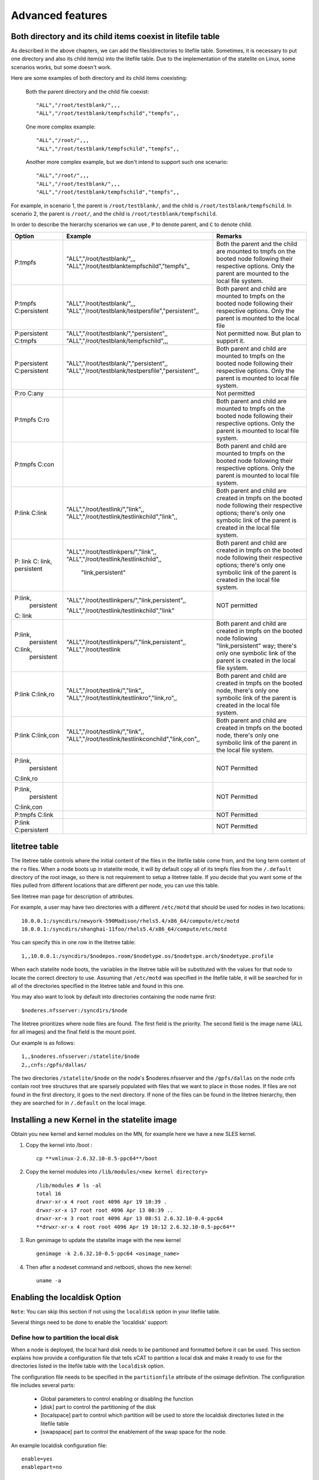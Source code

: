 Advanced features
=================

Both directory and its child items coexist in litefile table
------------------------------------------------------------

As described in the above chapters, we can add the files/directories to litefile table. Sometimes, it is necessary to put one directory and also its child item(s) into the litefile table. Due to the implementation of the statelite on Linux, some scenarios works, but some doesn't work.

Here are some examples of both directory and its child items coexisting:

    Both the parent directory and the child file coexist: ::

     "ALL","/root/testblank/",,,
     "ALL","/root/testblank/tempfschild","tempfs",,

    One more complex example: ::

     "ALL","/root/",,,
     "ALL","/root/testblank/tempfschild","tempfs",,

    Another more complex example, but we don't intend to support such one scenario: ::

     "ALL","/root/",,,
     "ALL","/root/testblank/",,,
     "ALL","/root/testblank/tempfschild","tempfs",,

For example, in scenario 1, the parent is ``/root/testblank/``, and the child is ``/root/testblank/tempfschild``.
In scenario 2, the parent is ``/root/``, and the child is ``/root/testblank/tempfschild``.

In order to describe the hierarchy scenarios we can use , ``P`` to denote parent, and ``C`` to denote child.

+--------------+-----------------------------------------------------+-------------------------------------------------+
| Option       | Example                                             | Remarks                                         |
+==============+=====================================================+=================================================+
| P:tmpfs      | "ALL","/root/testblank/",,,                         | Both the parent and the child are mounted to    |
|              | "ALL","/root/testblanktempfschild","tempfs",,       | tmpfs on the booted node following their        |
|              |                                                     | respective options. Only the parent are mounted |
|              |                                                     | to the local file system.                       |
+--------------+-----------------------------------------------------+-------------------------------------------------+
| P:tmpfs      | "ALL","/root/testblank/",,,                         | Both parent and child are mounted to tmpfs      |
| C:persistent | "ALL","/root/testblank/testpersfile","persistent",, | on the booted node following their respective   |
|              |                                                     | options. Only the parent is mounted to the local| 
|              |                                                     | file                                            | 
+--------------+-----------------------------------------------------+-------------------------------------------------+
| P:persistent | "ALL","/root/testblank/","persistent",,             | Not permitted now. But plan to support it.      |
| C:tmpfs      | "ALL","/root/testblank/tempfschild",,,              |                                                 |
+--------------+-----------------------------------------------------+-------------------------------------------------+
| P:persistent | "ALL","/root/testblank/","persistent",,             | Both parent and child are mounted to tmpfs      |
| C:persistent | "ALL","/root/testblank/testpersfile","persistent",, | on the booted node following their respective   |
|              |                                                     | options. Only the parent is mounted to local    |
|              |                                                     | file system.                                    |
+--------------+-----------------------------------------------------+-------------------------------------------------+
| P:ro C:any   |                                                     | Not permitted                                   |
+--------------+-----------------------------------------------------+-------------------------------------------------+
| P:tmpfs C:ro |                                                     | Both parent and child are mounted to tmpfs      |
|              |                                                     | on the booted node following their respective   |
|              |                                                     | options. Only the parent is mounted to local    |
|              |                                                     | file system.                                    |
+--------------+-----------------------------------------------------+-------------------------------------------------+
| P:tmpfs      |                                                     | Both parent and child are mounted to tmpfs      |
| C:con        |                                                     | on the booted node following their respective   |
|              |                                                     | options. Only the parent is mounted to local    |
|              |                                                     | file system.                                    |
+--------------+-----------------------------------------------------+-------------------------------------------------+
| P:link       | "ALL","/root/testlink/","link",,                    | Both parent and child are created in tmpfs      |
| C:link       | "ALL","/root/testlink/testlinkchild","link",,       | on the booted node following their respective   |
|              |                                                     | options; there's only one symbolic link of      |
|              |                                                     | the parent is created in the local file system. |
+--------------+-----------------------------------------------------+-------------------------------------------------+
| P: link C:   | "ALL","/root/testlinkpers/","link",,                | Both parent and child are created in tmpfs      |
| link,        | "ALL","/root/testlink/testlinkchild",,              | on the booted node following their respective   |
| persistent   |                "link,persistent"                    | options; there's only one symbolic link of      |
|              |                                                     | the parent is created in the local file system. |
+--------------+-----------------------------------------------------+-------------------------------------------------+
| P:link,      | "ALL","/root/testlinkpers/","link,persistent",,     | NOT permitted                                   |
|   persistent |                                                     |                                                 |
| C: link      | "ALL","/root/testlink/testlinkchild","link"         |                                                 |
+--------------+-----------------------------------------------------+-------------------------------------------------+
| P:link,      | "ALL","/root/testlinkpers/","link,persistent",,     | Both parent and child are created in tmpfs      |
|   persistent | "ALL","/root/testlink                               | on the booted node following "link,persistent"  |
| C:link,      |                                                     | way; there's only one symbolic link of the      |
|   persistent |                                                     | parent is created in the local file system.     |
+--------------+-----------------------------------------------------+-------------------------------------------------+
| P:link       | "ALL","/root/testlink/","link",,                    | Both parent and child are created in tmpfs      |
| C:link,ro    | "ALL","/root/testlink/testlinkro","link,ro",,       | on the booted node, there's only one symbolic   |
|              |                                                     | link of the parent is created in the local      |
|              |                                                     | file system.                                    | 
+--------------+-----------------------------------------------------+-------------------------------------------------+
| P:link       | "ALL","/root/testlink/","link",,                    | Both parent and child are created in tmpfs      |
| C:link,con   | "ALL","/root/testlink/testlinkconchild","link,con",,| on the booted node, there's only one symbolic   |
|              |                                                     | link of the parent in the local file system.    |
+--------------+-----------------------------------------------------+-------------------------------------------------+
| P:link,      |                                                     | NOT Permitted                                   |
|   persistent |                                                     |                                                 |
| C:link,ro    |                                                     |                                                 |
+--------------+-----------------------------------------------------+-------------------------------------------------+
| P:link,      |                                                     | NOT Permitted                                   |
|   persistent |                                                     |                                                 |
| C:link,con   |                                                     |                                                 |
+--------------+-----------------------------------------------------+-------------------------------------------------+
| P:tmpfs      |                                                     | NOT Permitted                                   |
| C:link       |                                                     |                                                 |
+--------------+-----------------------------------------------------+-------------------------------------------------+
| P:link       |                                                     | NOT Permitted                                   |
| C:persistent |                                                     |                                                 |
+--------------+-----------------------------------------------------+-------------------------------------------------+ 

litetree table
--------------

The litetree table controls where the initial content of the files in the litefile table come from, and the long term content of the ``ro`` files. When a node boots up in statelite mode, it will by default copy all of its tmpfs files from the ``/.default`` directory of the root image, so there is not requirement to setup a litetree table. If you decide that you want some of the files pulled from different locations that are different per node, you can use this table.

See litetree man page for description of attributes.

For example, a user may have two directories with a different ``/etc/motd`` that should be used for nodes in two locations: ::

    10.0.0.1:/syncdirs/newyork-590Madison/rhels5.4/x86_64/compute/etc/motd
    10.0.0.1:/syncdirs/shanghai-11foo/rhels5.4/x86_64/compute/etc/motd

You can specify this in one row in the litetree table: ::

    1,,10.0.0.1:/syncdirs/$nodepos.room/$nodetype.os/$nodetype.arch/$nodetype.profile

When each statelite node boots, the variables in the litetree table will be substituted with the values for that node to locate the correct directory to use. Assuming that ``/etc/motd`` was specified in the litefile table, it will be searched for in all of the directories specified in the litetree table and found in this one.

You may also want to look by default into directories containing the node name first: ::

    $noderes.nfsserver:/syncdirs/$node

The litetree prioritizes where node files are found. The first field is the priority. The second field is the image name (ALL for all images) and the final field is the mount point.

Our example is as follows: ::

    1,,$noderes.nfsserver:/statelite/$node
    2,,cnfs:/gpfs/dallas/

The two directories ``/statelite/$node`` on the node's $noderes.nfsserver and the ``/gpfs/dallas`` on the node cnfs contain root tree structures that are sparsely populated with files that we want to place in those nodes. If files are not found in the first directory, it goes to the next directory. If none of the files can be found in the litetree hierarchy, then they are searched for in ``/.default`` on the local image.

Installing a new Kernel in the statelite image 
----------------------------------------------

Obtain you new kernel and kernel modules on the MN, for example here we have a new SLES kernel.

#. Copy the kernel into /boot : ::

    cp **vmlinux-2.6.32.10-0.5-ppc64**/boot

#. Copy the kernel modules into ``/lib/modules/<new kernel directory>`` ::

    /lib/modules # ls -al
    total 16
    drwxr-xr-x 4 root root 4096 Apr 19 10:39 .
    drwxr-xr-x 17 root root 4096 Apr 13 08:39 ..
    drwxr-xr-x 3 root root 4096 Apr 13 08:51 2.6.32.10-0.4-ppc64
    **drwxr-xr-x 4 root root 4096 Apr 19 10:12 2.6.32.10-0.5-ppc64**

#. Run genimage to update the statelite image with the new kernel ::

     genimage -k 2.6.32.10-0.5-ppc64 <osimage_name>

#. Then after a nodeset command and netbooti, shows the new kernel::

    uname -a

Enabling the localdisk Option
-----------------------------

``Note``: You can skip this section if not using the ``localdisk`` option in your litefile table.

Several things need to be done to enable the 'localdisk' support:

Define how to partition the local disk
``````````````````````````````````````

When a node is deployed, the local hard disk needs to be partitioned and formatted before it can be used. This section explains how provide a configuration file that tells xCAT to partition a local disk and make it ready to use for the directories listed in the litefile table with the ``localdisk`` option.

The configuration file needs to be specified in the ``partitionfile`` attribute of the osimage definition. The configuration file includes several parts:

    * Global parameters to control enabling or disabling the function
    * [disk] part to control the partitioning of the disk
    * [localspace] part to control which partition will be used to store the localdisk directories listed in the litefile table
    * [swapspace] part to control the enablement of the swap space for the node.

An example localdisk configuration file: ::

    enable=yes
    enablepart=no

    [disk]
    dev=/dev/sdb
    clear=yes
    parts=100M-200M,1G-2G

    [disk]
    dev=/dev/sda
    clear=yes
    parts=10,20,30

    [disk]
    dev=/dev/sdc
    clear=yes
    parts=10,20,30

    [localspace]
    dev=/dev/sda1
    fstype=ext3

    [swapspace]
    dev=/dev/sda2

The two global parameters ``enable`` and ``enablepart`` can be used to control the enabling/disabling of the functions:

    * enable: The localdisk feature only works when ``enable`` is set to *yes*. If it is set to *no*, the localdisk configuration will not be run.
    * enablepart: The partition action (refer to the ``[disk]`` section) will be run only when ``enablepart=yes``.

The ``[disk]`` section is used to configure how to partition a hard disk:

    * dev: The path of the device file.
    * clear: If set to ``yes`` it will clear all the existing partitions on this disk.
    * fstype: The file system type for the new created partitions. ``ext3`` is the default value if not set.
    * parts: A comma separated list of space ranges, one for each partition that will be created on the device. The valid format for each space range is ``<startpoint>-<endpoint>`` or ``<percentage of the disk>``. For example, you could set it to ``100M-10G`` or ``50``. If you set it to ``50``, that means 50% of the disk space will be assigned to that partition.

The ``[localspace]`` section is used to specify which partition will be used as local storage for the node.

    * dev: The path of the partition.
    * fstype: The file system type on the partition.

the ``[swapspace]`` section is used to configure the swap space for the statelite node.

    * dev: The path of the partition file which will be used as the swap space.

To enable the local disk capability, create the configuration file (for example in ``/install/custom``) and set the path in the partitionfile attribute for the osimage: ::

    chdef -t osimage partitionfile=/install/custom/cfglocaldisk

Now all nodes that use this osimage (i.e. have their provmethod attribute set to this osimage definition name), will have its local disk configured.

Configure the files in the litefile table
`````````````````````````````````````````

For the files/directories that you would like xCAT to store on the local disk, add an entry in the litefile table like this: ::

    "ALL","/tmp/","localdisk",,

``Note``: you do not need to specify the swap space in the litefile table. Just putting it in the partitionfile config file is enough.

Add an entry in policy table to permit the running of the ``getpartitioin`` command from the node ::

    chtab priority=7.1 policy.commands=getpartition policy.rule=allow

If Using the RAMdisk-based Image
````````````````````````````````

If you want to use the local disk option with a RAMdisk-based image, remember to follow the instructions in :doc:`Switch to the RAMdisk based solution <./provision_statelite>`.

If your reason for using a RAMdisk image is to avoid compute node runtime dependencies on the service node or management node, then the only entries you should have in the litefile table should be files/dirs that use the localdisk option.

Debugging techniques
--------------------

    When a node boots up in statelite mode, there is a script that runs called statelite that is in the root directory of ``$imageroot/etc/init.d/statelite``. This script is not run as part of the rc scripts, but as part of the pre-switch root environment. Thus, all the linking is done in this script. There is a ``set x`` near the top of the file. You can uncomment it and see what the script runs. You will then see lots of mkdirs and links on the console.

    You can also set the machine to shell. Just add the word ``shell`` on the end of the pxeboot file of the node in the append line. This will make the init script in the initramfs pause 3 times before doing a switch_root.

    When all the files are linked they are logged in ``/.statelite/statelite.log`` on the node. You can get into the node after it has booted and look in the ``/.statelite`` directory.

